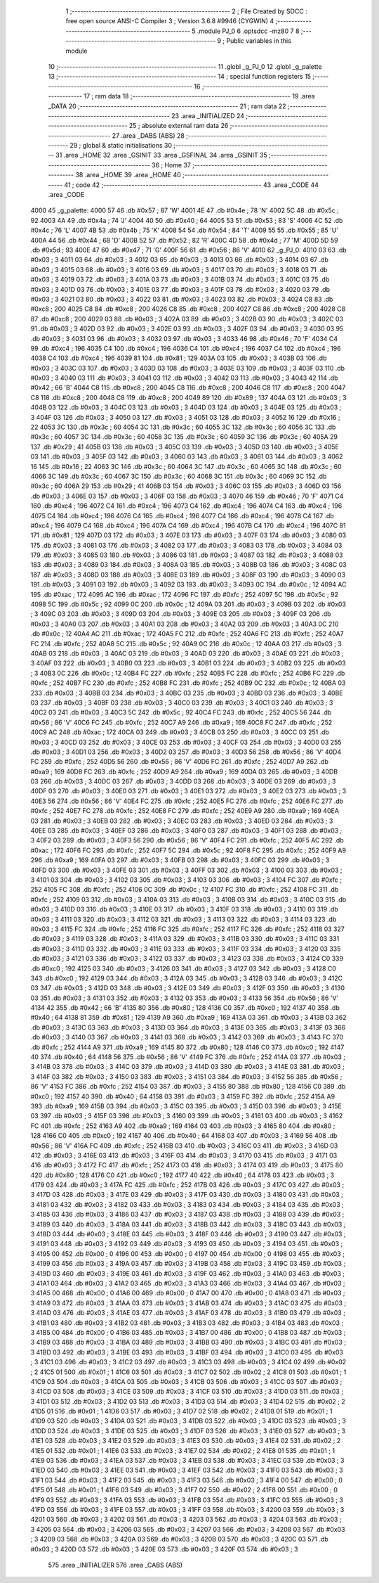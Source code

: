                               1 ;--------------------------------------------------------
                              2 ; File Created by SDCC : free open source ANSI-C Compiler
                              3 ; Version 3.6.8 #9946 (CYGWIN)
                              4 ;--------------------------------------------------------
                              5 	.module PJ_0
                              6 	.optsdcc -mz80
                              7 	
                              8 ;--------------------------------------------------------
                              9 ; Public variables in this module
                             10 ;--------------------------------------------------------
                             11 	.globl _g_PJ_0
                             12 	.globl _g_palette
                             13 ;--------------------------------------------------------
                             14 ; special function registers
                             15 ;--------------------------------------------------------
                             16 ;--------------------------------------------------------
                             17 ; ram data
                             18 ;--------------------------------------------------------
                             19 	.area _DATA
                             20 ;--------------------------------------------------------
                             21 ; ram data
                             22 ;--------------------------------------------------------
                             23 	.area _INITIALIZED
                             24 ;--------------------------------------------------------
                             25 ; absolute external ram data
                             26 ;--------------------------------------------------------
                             27 	.area _DABS (ABS)
                             28 ;--------------------------------------------------------
                             29 ; global & static initialisations
                             30 ;--------------------------------------------------------
                             31 	.area _HOME
                             32 	.area _GSINIT
                             33 	.area _GSFINAL
                             34 	.area _GSINIT
                             35 ;--------------------------------------------------------
                             36 ; Home
                             37 ;--------------------------------------------------------
                             38 	.area _HOME
                             39 	.area _HOME
                             40 ;--------------------------------------------------------
                             41 ; code
                             42 ;--------------------------------------------------------
                             43 	.area _CODE
                             44 	.area _CODE
   4000                      45 _g_palette:
   4000 57                   46 	.db #0x57	; 87	'W'
   4001 4E                   47 	.db #0x4e	; 78	'N'
   4002 5C                   48 	.db #0x5c	; 92
   4003 4A                   49 	.db #0x4a	; 74	'J'
   4004 40                   50 	.db #0x40	; 64
   4005 53                   51 	.db #0x53	; 83	'S'
   4006 4C                   52 	.db #0x4c	; 76	'L'
   4007 4B                   53 	.db #0x4b	; 75	'K'
   4008 54                   54 	.db #0x54	; 84	'T'
   4009 55                   55 	.db #0x55	; 85	'U'
   400A 44                   56 	.db #0x44	; 68	'D'
   400B 52                   57 	.db #0x52	; 82	'R'
   400C 4D                   58 	.db #0x4d	; 77	'M'
   400D 5D                   59 	.db #0x5d	; 93
   400E 47                   60 	.db #0x47	; 71	'G'
   400F 56                   61 	.db #0x56	; 86	'V'
   4010                      62 _g_PJ_0:
   4010 03                   63 	.db #0x03	; 3
   4011 03                   64 	.db #0x03	; 3
   4012 03                   65 	.db #0x03	; 3
   4013 03                   66 	.db #0x03	; 3
   4014 03                   67 	.db #0x03	; 3
   4015 03                   68 	.db #0x03	; 3
   4016 03                   69 	.db #0x03	; 3
   4017 03                   70 	.db #0x03	; 3
   4018 03                   71 	.db #0x03	; 3
   4019 03                   72 	.db #0x03	; 3
   401A 03                   73 	.db #0x03	; 3
   401B 03                   74 	.db #0x03	; 3
   401C 03                   75 	.db #0x03	; 3
   401D 03                   76 	.db #0x03	; 3
   401E 03                   77 	.db #0x03	; 3
   401F 03                   78 	.db #0x03	; 3
   4020 03                   79 	.db #0x03	; 3
   4021 03                   80 	.db #0x03	; 3
   4022 03                   81 	.db #0x03	; 3
   4023 03                   82 	.db #0x03	; 3
   4024 C8                   83 	.db #0xc8	; 200
   4025 C8                   84 	.db #0xc8	; 200
   4026 C8                   85 	.db #0xc8	; 200
   4027 C8                   86 	.db #0xc8	; 200
   4028 C8                   87 	.db #0xc8	; 200
   4029 03                   88 	.db #0x03	; 3
   402A 03                   89 	.db #0x03	; 3
   402B 03                   90 	.db #0x03	; 3
   402C 03                   91 	.db #0x03	; 3
   402D 03                   92 	.db #0x03	; 3
   402E 03                   93 	.db #0x03	; 3
   402F 03                   94 	.db #0x03	; 3
   4030 03                   95 	.db #0x03	; 3
   4031 03                   96 	.db #0x03	; 3
   4032 03                   97 	.db #0x03	; 3
   4033 46                   98 	.db #0x46	; 70	'F'
   4034 C4                   99 	.db #0xc4	; 196
   4035 C4                  100 	.db #0xc4	; 196
   4036 C4                  101 	.db #0xc4	; 196
   4037 C4                  102 	.db #0xc4	; 196
   4038 C4                  103 	.db #0xc4	; 196
   4039 81                  104 	.db #0x81	; 129
   403A 03                  105 	.db #0x03	; 3
   403B 03                  106 	.db #0x03	; 3
   403C 03                  107 	.db #0x03	; 3
   403D 03                  108 	.db #0x03	; 3
   403E 03                  109 	.db #0x03	; 3
   403F 03                  110 	.db #0x03	; 3
   4040 03                  111 	.db #0x03	; 3
   4041 03                  112 	.db #0x03	; 3
   4042 03                  113 	.db #0x03	; 3
   4043 42                  114 	.db #0x42	; 66	'B'
   4044 C8                  115 	.db #0xc8	; 200
   4045 C8                  116 	.db #0xc8	; 200
   4046 C8                  117 	.db #0xc8	; 200
   4047 C8                  118 	.db #0xc8	; 200
   4048 C8                  119 	.db #0xc8	; 200
   4049 89                  120 	.db #0x89	; 137
   404A 03                  121 	.db #0x03	; 3
   404B 03                  122 	.db #0x03	; 3
   404C 03                  123 	.db #0x03	; 3
   404D 03                  124 	.db #0x03	; 3
   404E 03                  125 	.db #0x03	; 3
   404F 03                  126 	.db #0x03	; 3
   4050 03                  127 	.db #0x03	; 3
   4051 03                  128 	.db #0x03	; 3
   4052 16                  129 	.db #0x16	; 22
   4053 3C                  130 	.db #0x3c	; 60
   4054 3C                  131 	.db #0x3c	; 60
   4055 3C                  132 	.db #0x3c	; 60
   4056 3C                  133 	.db #0x3c	; 60
   4057 3C                  134 	.db #0x3c	; 60
   4058 3C                  135 	.db #0x3c	; 60
   4059 3C                  136 	.db #0x3c	; 60
   405A 29                  137 	.db #0x29	; 41
   405B 03                  138 	.db #0x03	; 3
   405C 03                  139 	.db #0x03	; 3
   405D 03                  140 	.db #0x03	; 3
   405E 03                  141 	.db #0x03	; 3
   405F 03                  142 	.db #0x03	; 3
   4060 03                  143 	.db #0x03	; 3
   4061 03                  144 	.db #0x03	; 3
   4062 16                  145 	.db #0x16	; 22
   4063 3C                  146 	.db #0x3c	; 60
   4064 3C                  147 	.db #0x3c	; 60
   4065 3C                  148 	.db #0x3c	; 60
   4066 3C                  149 	.db #0x3c	; 60
   4067 3C                  150 	.db #0x3c	; 60
   4068 3C                  151 	.db #0x3c	; 60
   4069 3C                  152 	.db #0x3c	; 60
   406A 29                  153 	.db #0x29	; 41
   406B 03                  154 	.db #0x03	; 3
   406C 03                  155 	.db #0x03	; 3
   406D 03                  156 	.db #0x03	; 3
   406E 03                  157 	.db #0x03	; 3
   406F 03                  158 	.db #0x03	; 3
   4070 46                  159 	.db #0x46	; 70	'F'
   4071 C4                  160 	.db #0xc4	; 196
   4072 C4                  161 	.db #0xc4	; 196
   4073 C4                  162 	.db #0xc4	; 196
   4074 C4                  163 	.db #0xc4	; 196
   4075 C4                  164 	.db #0xc4	; 196
   4076 C4                  165 	.db #0xc4	; 196
   4077 C4                  166 	.db #0xc4	; 196
   4078 C4                  167 	.db #0xc4	; 196
   4079 C4                  168 	.db #0xc4	; 196
   407A C4                  169 	.db #0xc4	; 196
   407B C4                  170 	.db #0xc4	; 196
   407C 81                  171 	.db #0x81	; 129
   407D 03                  172 	.db #0x03	; 3
   407E 03                  173 	.db #0x03	; 3
   407F 03                  174 	.db #0x03	; 3
   4080 03                  175 	.db #0x03	; 3
   4081 03                  176 	.db #0x03	; 3
   4082 03                  177 	.db #0x03	; 3
   4083 03                  178 	.db #0x03	; 3
   4084 03                  179 	.db #0x03	; 3
   4085 03                  180 	.db #0x03	; 3
   4086 03                  181 	.db #0x03	; 3
   4087 03                  182 	.db #0x03	; 3
   4088 03                  183 	.db #0x03	; 3
   4089 03                  184 	.db #0x03	; 3
   408A 03                  185 	.db #0x03	; 3
   408B 03                  186 	.db #0x03	; 3
   408C 03                  187 	.db #0x03	; 3
   408D 03                  188 	.db #0x03	; 3
   408E 03                  189 	.db #0x03	; 3
   408F 03                  190 	.db #0x03	; 3
   4090 03                  191 	.db #0x03	; 3
   4091 03                  192 	.db #0x03	; 3
   4092 03                  193 	.db #0x03	; 3
   4093 0C                  194 	.db #0x0c	; 12
   4094 AC                  195 	.db #0xac	; 172
   4095 AC                  196 	.db #0xac	; 172
   4096 FC                  197 	.db #0xfc	; 252
   4097 5C                  198 	.db #0x5c	; 92
   4098 5C                  199 	.db #0x5c	; 92
   4099 0C                  200 	.db #0x0c	; 12
   409A 03                  201 	.db #0x03	; 3
   409B 03                  202 	.db #0x03	; 3
   409C 03                  203 	.db #0x03	; 3
   409D 03                  204 	.db #0x03	; 3
   409E 03                  205 	.db #0x03	; 3
   409F 03                  206 	.db #0x03	; 3
   40A0 03                  207 	.db #0x03	; 3
   40A1 03                  208 	.db #0x03	; 3
   40A2 03                  209 	.db #0x03	; 3
   40A3 0C                  210 	.db #0x0c	; 12
   40A4 AC                  211 	.db #0xac	; 172
   40A5 FC                  212 	.db #0xfc	; 252
   40A6 FC                  213 	.db #0xfc	; 252
   40A7 FC                  214 	.db #0xfc	; 252
   40A8 5C                  215 	.db #0x5c	; 92
   40A9 0C                  216 	.db #0x0c	; 12
   40AA 03                  217 	.db #0x03	; 3
   40AB 03                  218 	.db #0x03	; 3
   40AC 03                  219 	.db #0x03	; 3
   40AD 03                  220 	.db #0x03	; 3
   40AE 03                  221 	.db #0x03	; 3
   40AF 03                  222 	.db #0x03	; 3
   40B0 03                  223 	.db #0x03	; 3
   40B1 03                  224 	.db #0x03	; 3
   40B2 03                  225 	.db #0x03	; 3
   40B3 0C                  226 	.db #0x0c	; 12
   40B4 FC                  227 	.db #0xfc	; 252
   40B5 FC                  228 	.db #0xfc	; 252
   40B6 FC                  229 	.db #0xfc	; 252
   40B7 FC                  230 	.db #0xfc	; 252
   40B8 FC                  231 	.db #0xfc	; 252
   40B9 0C                  232 	.db #0x0c	; 12
   40BA 03                  233 	.db #0x03	; 3
   40BB 03                  234 	.db #0x03	; 3
   40BC 03                  235 	.db #0x03	; 3
   40BD 03                  236 	.db #0x03	; 3
   40BE 03                  237 	.db #0x03	; 3
   40BF 03                  238 	.db #0x03	; 3
   40C0 03                  239 	.db #0x03	; 3
   40C1 03                  240 	.db #0x03	; 3
   40C2 03                  241 	.db #0x03	; 3
   40C3 5C                  242 	.db #0x5c	; 92
   40C4 FC                  243 	.db #0xfc	; 252
   40C5 56                  244 	.db #0x56	; 86	'V'
   40C6 FC                  245 	.db #0xfc	; 252
   40C7 A9                  246 	.db #0xa9	; 169
   40C8 FC                  247 	.db #0xfc	; 252
   40C9 AC                  248 	.db #0xac	; 172
   40CA 03                  249 	.db #0x03	; 3
   40CB 03                  250 	.db #0x03	; 3
   40CC 03                  251 	.db #0x03	; 3
   40CD 03                  252 	.db #0x03	; 3
   40CE 03                  253 	.db #0x03	; 3
   40CF 03                  254 	.db #0x03	; 3
   40D0 03                  255 	.db #0x03	; 3
   40D1 03                  256 	.db #0x03	; 3
   40D2 03                  257 	.db #0x03	; 3
   40D3 56                  258 	.db #0x56	; 86	'V'
   40D4 FC                  259 	.db #0xfc	; 252
   40D5 56                  260 	.db #0x56	; 86	'V'
   40D6 FC                  261 	.db #0xfc	; 252
   40D7 A9                  262 	.db #0xa9	; 169
   40D8 FC                  263 	.db #0xfc	; 252
   40D9 A9                  264 	.db #0xa9	; 169
   40DA 03                  265 	.db #0x03	; 3
   40DB 03                  266 	.db #0x03	; 3
   40DC 03                  267 	.db #0x03	; 3
   40DD 03                  268 	.db #0x03	; 3
   40DE 03                  269 	.db #0x03	; 3
   40DF 03                  270 	.db #0x03	; 3
   40E0 03                  271 	.db #0x03	; 3
   40E1 03                  272 	.db #0x03	; 3
   40E2 03                  273 	.db #0x03	; 3
   40E3 56                  274 	.db #0x56	; 86	'V'
   40E4 FC                  275 	.db #0xfc	; 252
   40E5 FC                  276 	.db #0xfc	; 252
   40E6 FC                  277 	.db #0xfc	; 252
   40E7 FC                  278 	.db #0xfc	; 252
   40E8 FC                  279 	.db #0xfc	; 252
   40E9 A9                  280 	.db #0xa9	; 169
   40EA 03                  281 	.db #0x03	; 3
   40EB 03                  282 	.db #0x03	; 3
   40EC 03                  283 	.db #0x03	; 3
   40ED 03                  284 	.db #0x03	; 3
   40EE 03                  285 	.db #0x03	; 3
   40EF 03                  286 	.db #0x03	; 3
   40F0 03                  287 	.db #0x03	; 3
   40F1 03                  288 	.db #0x03	; 3
   40F2 03                  289 	.db #0x03	; 3
   40F3 56                  290 	.db #0x56	; 86	'V'
   40F4 FC                  291 	.db #0xfc	; 252
   40F5 AC                  292 	.db #0xac	; 172
   40F6 FC                  293 	.db #0xfc	; 252
   40F7 5C                  294 	.db #0x5c	; 92
   40F8 FC                  295 	.db #0xfc	; 252
   40F9 A9                  296 	.db #0xa9	; 169
   40FA 03                  297 	.db #0x03	; 3
   40FB 03                  298 	.db #0x03	; 3
   40FC 03                  299 	.db #0x03	; 3
   40FD 03                  300 	.db #0x03	; 3
   40FE 03                  301 	.db #0x03	; 3
   40FF 03                  302 	.db #0x03	; 3
   4100 03                  303 	.db #0x03	; 3
   4101 03                  304 	.db #0x03	; 3
   4102 03                  305 	.db #0x03	; 3
   4103 03                  306 	.db #0x03	; 3
   4104 FC                  307 	.db #0xfc	; 252
   4105 FC                  308 	.db #0xfc	; 252
   4106 0C                  309 	.db #0x0c	; 12
   4107 FC                  310 	.db #0xfc	; 252
   4108 FC                  311 	.db #0xfc	; 252
   4109 03                  312 	.db #0x03	; 3
   410A 03                  313 	.db #0x03	; 3
   410B 03                  314 	.db #0x03	; 3
   410C 03                  315 	.db #0x03	; 3
   410D 03                  316 	.db #0x03	; 3
   410E 03                  317 	.db #0x03	; 3
   410F 03                  318 	.db #0x03	; 3
   4110 03                  319 	.db #0x03	; 3
   4111 03                  320 	.db #0x03	; 3
   4112 03                  321 	.db #0x03	; 3
   4113 03                  322 	.db #0x03	; 3
   4114 03                  323 	.db #0x03	; 3
   4115 FC                  324 	.db #0xfc	; 252
   4116 FC                  325 	.db #0xfc	; 252
   4117 FC                  326 	.db #0xfc	; 252
   4118 03                  327 	.db #0x03	; 3
   4119 03                  328 	.db #0x03	; 3
   411A 03                  329 	.db #0x03	; 3
   411B 03                  330 	.db #0x03	; 3
   411C 03                  331 	.db #0x03	; 3
   411D 03                  332 	.db #0x03	; 3
   411E 03                  333 	.db #0x03	; 3
   411F 03                  334 	.db #0x03	; 3
   4120 03                  335 	.db #0x03	; 3
   4121 03                  336 	.db #0x03	; 3
   4122 03                  337 	.db #0x03	; 3
   4123 03                  338 	.db #0x03	; 3
   4124 C0                  339 	.db #0xc0	; 192
   4125 03                  340 	.db #0x03	; 3
   4126 03                  341 	.db #0x03	; 3
   4127 03                  342 	.db #0x03	; 3
   4128 C0                  343 	.db #0xc0	; 192
   4129 03                  344 	.db #0x03	; 3
   412A 03                  345 	.db #0x03	; 3
   412B 03                  346 	.db #0x03	; 3
   412C 03                  347 	.db #0x03	; 3
   412D 03                  348 	.db #0x03	; 3
   412E 03                  349 	.db #0x03	; 3
   412F 03                  350 	.db #0x03	; 3
   4130 03                  351 	.db #0x03	; 3
   4131 03                  352 	.db #0x03	; 3
   4132 03                  353 	.db #0x03	; 3
   4133 56                  354 	.db #0x56	; 86	'V'
   4134 42                  355 	.db #0x42	; 66	'B'
   4135 80                  356 	.db #0x80	; 128
   4136 C0                  357 	.db #0xc0	; 192
   4137 40                  358 	.db #0x40	; 64
   4138 81                  359 	.db #0x81	; 129
   4139 A9                  360 	.db #0xa9	; 169
   413A 03                  361 	.db #0x03	; 3
   413B 03                  362 	.db #0x03	; 3
   413C 03                  363 	.db #0x03	; 3
   413D 03                  364 	.db #0x03	; 3
   413E 03                  365 	.db #0x03	; 3
   413F 03                  366 	.db #0x03	; 3
   4140 03                  367 	.db #0x03	; 3
   4141 03                  368 	.db #0x03	; 3
   4142 03                  369 	.db #0x03	; 3
   4143 FC                  370 	.db #0xfc	; 252
   4144 A9                  371 	.db #0xa9	; 169
   4145 80                  372 	.db #0x80	; 128
   4146 C0                  373 	.db #0xc0	; 192
   4147 40                  374 	.db #0x40	; 64
   4148 56                  375 	.db #0x56	; 86	'V'
   4149 FC                  376 	.db #0xfc	; 252
   414A 03                  377 	.db #0x03	; 3
   414B 03                  378 	.db #0x03	; 3
   414C 03                  379 	.db #0x03	; 3
   414D 03                  380 	.db #0x03	; 3
   414E 03                  381 	.db #0x03	; 3
   414F 03                  382 	.db #0x03	; 3
   4150 03                  383 	.db #0x03	; 3
   4151 03                  384 	.db #0x03	; 3
   4152 56                  385 	.db #0x56	; 86	'V'
   4153 FC                  386 	.db #0xfc	; 252
   4154 03                  387 	.db #0x03	; 3
   4155 80                  388 	.db #0x80	; 128
   4156 C0                  389 	.db #0xc0	; 192
   4157 40                  390 	.db #0x40	; 64
   4158 03                  391 	.db #0x03	; 3
   4159 FC                  392 	.db #0xfc	; 252
   415A A9                  393 	.db #0xa9	; 169
   415B 03                  394 	.db #0x03	; 3
   415C 03                  395 	.db #0x03	; 3
   415D 03                  396 	.db #0x03	; 3
   415E 03                  397 	.db #0x03	; 3
   415F 03                  398 	.db #0x03	; 3
   4160 03                  399 	.db #0x03	; 3
   4161 03                  400 	.db #0x03	; 3
   4162 FC                  401 	.db #0xfc	; 252
   4163 A9                  402 	.db #0xa9	; 169
   4164 03                  403 	.db #0x03	; 3
   4165 80                  404 	.db #0x80	; 128
   4166 C0                  405 	.db #0xc0	; 192
   4167 40                  406 	.db #0x40	; 64
   4168 03                  407 	.db #0x03	; 3
   4169 56                  408 	.db #0x56	; 86	'V'
   416A FC                  409 	.db #0xfc	; 252
   416B 03                  410 	.db #0x03	; 3
   416C 03                  411 	.db #0x03	; 3
   416D 03                  412 	.db #0x03	; 3
   416E 03                  413 	.db #0x03	; 3
   416F 03                  414 	.db #0x03	; 3
   4170 03                  415 	.db #0x03	; 3
   4171 03                  416 	.db #0x03	; 3
   4172 FC                  417 	.db #0xfc	; 252
   4173 03                  418 	.db #0x03	; 3
   4174 03                  419 	.db #0x03	; 3
   4175 80                  420 	.db #0x80	; 128
   4176 C0                  421 	.db #0xc0	; 192
   4177 40                  422 	.db #0x40	; 64
   4178 03                  423 	.db #0x03	; 3
   4179 03                  424 	.db #0x03	; 3
   417A FC                  425 	.db #0xfc	; 252
   417B 03                  426 	.db #0x03	; 3
   417C 03                  427 	.db #0x03	; 3
   417D 03                  428 	.db #0x03	; 3
   417E 03                  429 	.db #0x03	; 3
   417F 03                  430 	.db #0x03	; 3
   4180 03                  431 	.db #0x03	; 3
   4181 03                  432 	.db #0x03	; 3
   4182 03                  433 	.db #0x03	; 3
   4183 03                  434 	.db #0x03	; 3
   4184 03                  435 	.db #0x03	; 3
   4185 03                  436 	.db #0x03	; 3
   4186 03                  437 	.db #0x03	; 3
   4187 03                  438 	.db #0x03	; 3
   4188 03                  439 	.db #0x03	; 3
   4189 03                  440 	.db #0x03	; 3
   418A 03                  441 	.db #0x03	; 3
   418B 03                  442 	.db #0x03	; 3
   418C 03                  443 	.db #0x03	; 3
   418D 03                  444 	.db #0x03	; 3
   418E 03                  445 	.db #0x03	; 3
   418F 03                  446 	.db #0x03	; 3
   4190 03                  447 	.db #0x03	; 3
   4191 03                  448 	.db #0x03	; 3
   4192 03                  449 	.db #0x03	; 3
   4193 03                  450 	.db #0x03	; 3
   4194 03                  451 	.db #0x03	; 3
   4195 00                  452 	.db #0x00	; 0
   4196 00                  453 	.db #0x00	; 0
   4197 00                  454 	.db #0x00	; 0
   4198 03                  455 	.db #0x03	; 3
   4199 03                  456 	.db #0x03	; 3
   419A 03                  457 	.db #0x03	; 3
   419B 03                  458 	.db #0x03	; 3
   419C 03                  459 	.db #0x03	; 3
   419D 03                  460 	.db #0x03	; 3
   419E 03                  461 	.db #0x03	; 3
   419F 03                  462 	.db #0x03	; 3
   41A0 03                  463 	.db #0x03	; 3
   41A1 03                  464 	.db #0x03	; 3
   41A2 03                  465 	.db #0x03	; 3
   41A3 03                  466 	.db #0x03	; 3
   41A4 03                  467 	.db #0x03	; 3
   41A5 00                  468 	.db #0x00	; 0
   41A6 00                  469 	.db #0x00	; 0
   41A7 00                  470 	.db #0x00	; 0
   41A8 03                  471 	.db #0x03	; 3
   41A9 03                  472 	.db #0x03	; 3
   41AA 03                  473 	.db #0x03	; 3
   41AB 03                  474 	.db #0x03	; 3
   41AC 03                  475 	.db #0x03	; 3
   41AD 03                  476 	.db #0x03	; 3
   41AE 03                  477 	.db #0x03	; 3
   41AF 03                  478 	.db #0x03	; 3
   41B0 03                  479 	.db #0x03	; 3
   41B1 03                  480 	.db #0x03	; 3
   41B2 03                  481 	.db #0x03	; 3
   41B3 03                  482 	.db #0x03	; 3
   41B4 03                  483 	.db #0x03	; 3
   41B5 00                  484 	.db #0x00	; 0
   41B6 03                  485 	.db #0x03	; 3
   41B7 00                  486 	.db #0x00	; 0
   41B8 03                  487 	.db #0x03	; 3
   41B9 03                  488 	.db #0x03	; 3
   41BA 03                  489 	.db #0x03	; 3
   41BB 03                  490 	.db #0x03	; 3
   41BC 03                  491 	.db #0x03	; 3
   41BD 03                  492 	.db #0x03	; 3
   41BE 03                  493 	.db #0x03	; 3
   41BF 03                  494 	.db #0x03	; 3
   41C0 03                  495 	.db #0x03	; 3
   41C1 03                  496 	.db #0x03	; 3
   41C2 03                  497 	.db #0x03	; 3
   41C3 03                  498 	.db #0x03	; 3
   41C4 02                  499 	.db #0x02	; 2
   41C5 01                  500 	.db #0x01	; 1
   41C6 03                  501 	.db #0x03	; 3
   41C7 02                  502 	.db #0x02	; 2
   41C8 01                  503 	.db #0x01	; 1
   41C9 03                  504 	.db #0x03	; 3
   41CA 03                  505 	.db #0x03	; 3
   41CB 03                  506 	.db #0x03	; 3
   41CC 03                  507 	.db #0x03	; 3
   41CD 03                  508 	.db #0x03	; 3
   41CE 03                  509 	.db #0x03	; 3
   41CF 03                  510 	.db #0x03	; 3
   41D0 03                  511 	.db #0x03	; 3
   41D1 03                  512 	.db #0x03	; 3
   41D2 03                  513 	.db #0x03	; 3
   41D3 03                  514 	.db #0x03	; 3
   41D4 02                  515 	.db #0x02	; 2
   41D5 01                  516 	.db #0x01	; 1
   41D6 03                  517 	.db #0x03	; 3
   41D7 02                  518 	.db #0x02	; 2
   41D8 01                  519 	.db #0x01	; 1
   41D9 03                  520 	.db #0x03	; 3
   41DA 03                  521 	.db #0x03	; 3
   41DB 03                  522 	.db #0x03	; 3
   41DC 03                  523 	.db #0x03	; 3
   41DD 03                  524 	.db #0x03	; 3
   41DE 03                  525 	.db #0x03	; 3
   41DF 03                  526 	.db #0x03	; 3
   41E0 03                  527 	.db #0x03	; 3
   41E1 03                  528 	.db #0x03	; 3
   41E2 03                  529 	.db #0x03	; 3
   41E3 03                  530 	.db #0x03	; 3
   41E4 02                  531 	.db #0x02	; 2
   41E5 01                  532 	.db #0x01	; 1
   41E6 03                  533 	.db #0x03	; 3
   41E7 02                  534 	.db #0x02	; 2
   41E8 01                  535 	.db #0x01	; 1
   41E9 03                  536 	.db #0x03	; 3
   41EA 03                  537 	.db #0x03	; 3
   41EB 03                  538 	.db #0x03	; 3
   41EC 03                  539 	.db #0x03	; 3
   41ED 03                  540 	.db #0x03	; 3
   41EE 03                  541 	.db #0x03	; 3
   41EF 03                  542 	.db #0x03	; 3
   41F0 03                  543 	.db #0x03	; 3
   41F1 03                  544 	.db #0x03	; 3
   41F2 03                  545 	.db #0x03	; 3
   41F3 03                  546 	.db #0x03	; 3
   41F4 00                  547 	.db #0x00	; 0
   41F5 01                  548 	.db #0x01	; 1
   41F6 03                  549 	.db #0x03	; 3
   41F7 02                  550 	.db #0x02	; 2
   41F8 00                  551 	.db #0x00	; 0
   41F9 03                  552 	.db #0x03	; 3
   41FA 03                  553 	.db #0x03	; 3
   41FB 03                  554 	.db #0x03	; 3
   41FC 03                  555 	.db #0x03	; 3
   41FD 03                  556 	.db #0x03	; 3
   41FE 03                  557 	.db #0x03	; 3
   41FF 03                  558 	.db #0x03	; 3
   4200 03                  559 	.db #0x03	; 3
   4201 03                  560 	.db #0x03	; 3
   4202 03                  561 	.db #0x03	; 3
   4203 03                  562 	.db #0x03	; 3
   4204 03                  563 	.db #0x03	; 3
   4205 03                  564 	.db #0x03	; 3
   4206 03                  565 	.db #0x03	; 3
   4207 03                  566 	.db #0x03	; 3
   4208 03                  567 	.db #0x03	; 3
   4209 03                  568 	.db #0x03	; 3
   420A 03                  569 	.db #0x03	; 3
   420B 03                  570 	.db #0x03	; 3
   420C 03                  571 	.db #0x03	; 3
   420D 03                  572 	.db #0x03	; 3
   420E 03                  573 	.db #0x03	; 3
   420F 03                  574 	.db #0x03	; 3
                            575 	.area _INITIALIZER
                            576 	.area _CABS (ABS)

